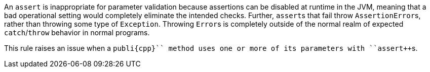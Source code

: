 An ``++assert++`` is inappropriate for parameter validation because assertions can be disabled at runtime in the JVM, meaning that a bad operational setting would completely eliminate the intended checks. Further, ``++assert++``s that fail throw ``++AssertionError++``s, rather than throwing some type of ``++Exception++``. Throwing ``++Error++``s is completely outside of the normal realm of expected ``++catch++``/``++throw++`` behavior in normal programs.

This rule raises an issue when a ``++publi{cpp}`` method uses one or more of its parameters with ``++assert++``s.
